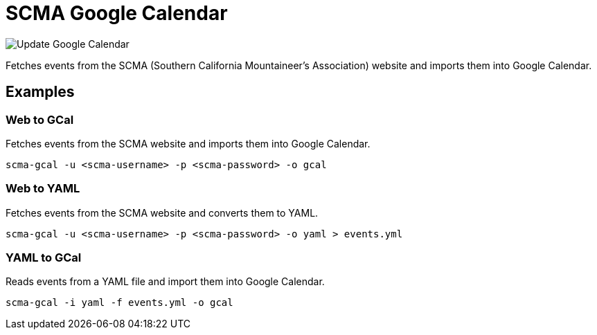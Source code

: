 = SCMA Google Calendar

image::https://github.com/rfdonnelly/scma-gcal/workflows/Update%20Google%20Calendar/badge.svg[Update Google Calendar]

Fetches events from the SCMA (Southern California Mountaineer's Association) website and imports them into Google Calendar.

== Examples

=== Web to GCal

Fetches events from the SCMA website and imports them into Google Calendar.

 scma-gcal -u <scma-username> -p <scma-password> -o gcal

=== Web to YAML

Fetches events from the SCMA website and converts them to YAML.

 scma-gcal -u <scma-username> -p <scma-password> -o yaml > events.yml

=== YAML to GCal

Reads events from a YAML file and import them into Google Calendar.

 scma-gcal -i yaml -f events.yml -o gcal

